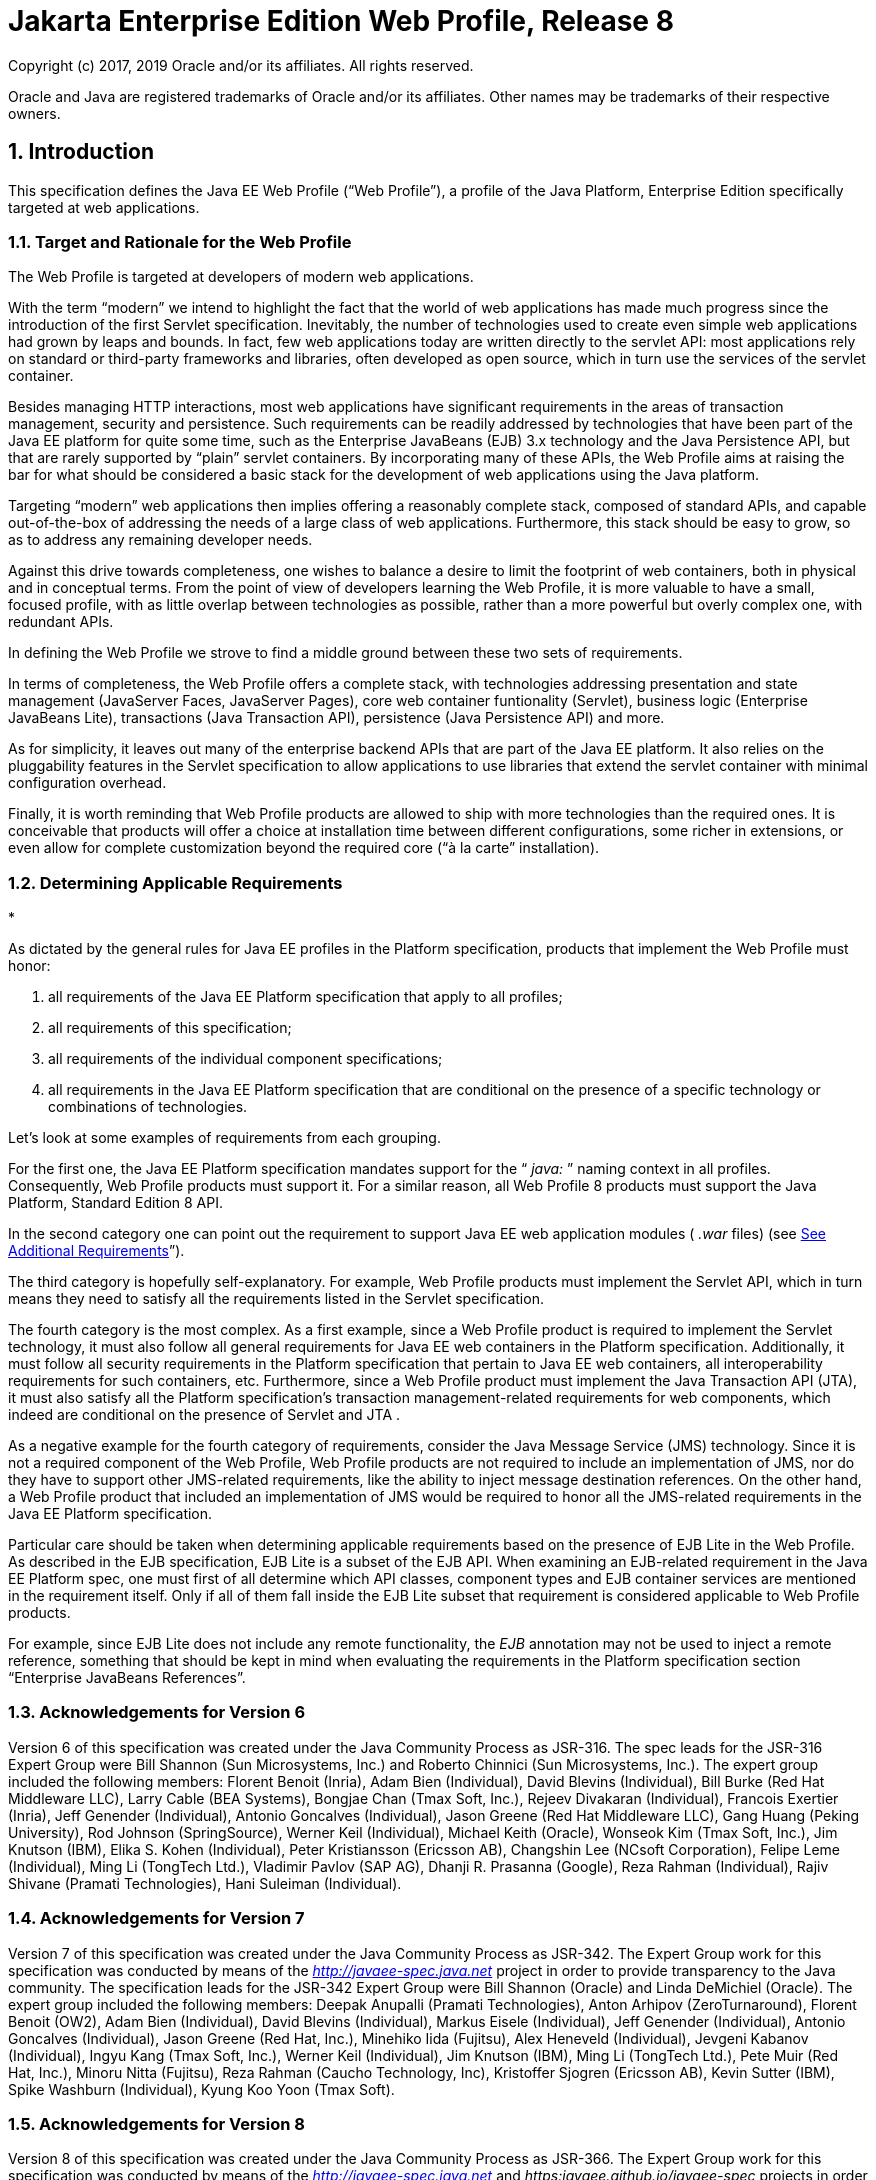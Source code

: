 :sectnums:
= Jakarta Enterprise Edition Web Profile, Release 8

Copyright (c) 2017, 2019 Oracle and/or its affiliates. All rights reserved.

Oracle and Java are registered trademarks of Oracle and/or its 
affiliates. Other names may be trademarks of their respective owners. 

== Introduction

This specification defines the Java EE Web
Profile (“Web Profile”), a profile of the Java Platform, Enterprise
Edition specifically targeted at web applications.

=== Target and Rationale for the Web Profile

The Web Profile is targeted at developers of
modern web applications.

With the term “modern” we intend to highlight
the fact that the world of web applications has made much progress since
the introduction of the first Servlet specification. Inevitably, the
number of technologies used to create even simple web applications had
grown by leaps and bounds. In fact, few web applications today are
written directly to the servlet API: most applications rely on standard
or third-party frameworks and libraries, often developed as open source,
which in turn use the services of the servlet container.

Besides managing HTTP interactions, most web
applications have significant requirements in the areas of transaction
management, security and persistence. Such requirements can be readily
addressed by technologies that have been part of the Java EE platform
for quite some time, such as the Enterprise JavaBeans (EJB) 3.x
technology and the Java Persistence API, but that are rarely supported
by “plain” servlet containers. By incorporating many of these APIs, the
Web Profile aims at raising the bar for what should be considered a
basic stack for the development of web applications using the Java
platform.

Targeting “modern” web applications then
implies offering a reasonably complete stack, composed of standard APIs,
and capable out-of-the-box of addressing the needs of a large class of
web applications. Furthermore, this stack should be easy to grow, so as
to address any remaining developer needs.

Against this drive towards completeness, one
wishes to balance a desire to limit the footprint of web containers,
both in physical and in conceptual terms. From the point of view of
developers learning the Web Profile, it is more valuable to have a
small, focused profile, with as little overlap between technologies as
possible, rather than a more powerful but overly complex one, with
redundant APIs.

In defining the Web Profile we strove to find
a middle ground between these two sets of requirements.

In terms of completeness, the Web Profile
offers a complete stack, with technologies addressing presentation and
state management (JavaServer Faces, JavaServer Pages), core web
container funtionality (Servlet), business logic (Enterprise JavaBeans
Lite), transactions (Java Transaction API), persistence (Java
Persistence API) and more.

As for simplicity, it leaves out many of the
enterprise backend APIs that are part of the Java EE platform. It also
relies on the pluggability features in the Servlet specification to
allow applications to use libraries that extend the servlet container
with minimal configuration overhead.

Finally, it is worth reminding that Web
Profile products are allowed to ship with more technologies than the
required ones. It is conceivable that products will offer a choice at
installation time between different configurations, some richer in
extensions, or even allow for complete customization beyond the required
core (“à la carte” installation).

=== Determining Applicable Requirements

* 

As dictated by the general rules for Java EE
profiles in the Platform specification, products that implement the Web
Profile must honor:

. all requirements of the Java EE Platform
specification that apply to all profiles;
. all requirements of this specification;
. all requirements of the individual
component specifications;
. all requirements in the Java EE Platform
specification that are conditional on the presence of a specific
technology or combinations of technologies.

Let’s look at some examples of requirements
from each grouping.

For the first one, the Java EE Platform
specification mandates support for the “ _java:_ ” naming context in all
profiles. Consequently, Web Profile products must support it. For a
similar reason, all Web Profile 8 products must support the Java
Platform, Standard Edition 8 API.

In the second category one can point out the
requirement to support Java EE web application modules ( _.war_ files)
(see link:WebProfile.html#a69[See Additional Requirements]”).

The third category is hopefully
self-explanatory. For example, Web Profile products must implement the
Servlet API, which in turn means they need to satisfy all the
requirements listed in the Servlet specification.

The fourth category is the most complex. As a
first example, since a Web Profile product is required to implement the
Servlet technology, it must also follow all general requirements for
Java EE web containers in the Platform specification. Additionally, it
must follow all security requirements in the Platform specification that
pertain to Java EE web containers, all interoperability requirements for
such containers, etc. Furthermore, since a Web Profile product must
implement the Java Transaction API (JTA), it must also satisfy all the
Platform specification’s transaction management-related requirements for
web components, which indeed are conditional on the presence of Servlet
and JTA .

As a negative example for the fourth category
of requirements, consider the Java Message Service (JMS) technology.
Since it is not a required component of the Web Profile, Web Profile
products are not required to include an implementation of JMS, nor do
they have to support other JMS-related requirements, like the ability to
inject message destination references. On the other hand, a Web Profile
product that included an implementation of JMS would be required to
honor all the JMS-related requirements in the Java EE Platform
specification.

Particular care should be taken when
determining applicable requirements based on the presence of EJB Lite in
the Web Profile. As described in the EJB specification, EJB Lite is a
subset of the EJB API. When examining an EJB-related requirement in the
Java EE Platform spec, one must first of all determine which API
classes, component types and EJB container services are mentioned in the
requirement itself. Only if all of them fall inside the EJB Lite subset
that requirement is considered applicable to Web Profile products.

For example, since EJB Lite does not include
any remote functionality, the _EJB_ annotation may not be used to inject
a remote reference, something that should be kept in mind when
evaluating the requirements in the Platform specification section
“Enterprise JavaBeans References”.

=== Acknowledgements for Version 6

Version 6 of this specification was created
under the Java Community Process as JSR-316. The spec leads for the
JSR-316 Expert Group were Bill Shannon (Sun Microsystems, Inc.) and
Roberto Chinnici (Sun Microsystems, Inc.). The expert group included the
following members: Florent Benoit (Inria), Adam Bien (Individual), David
Blevins (Individual), Bill Burke (Red Hat Middleware LLC), Larry Cable
(BEA Systems), Bongjae Chan (Tmax Soft, Inc.), Rejeev Divakaran
(Individual), Francois Exertier (Inria), Jeff Genender (Individual),
Antonio Goncalves (Individual), Jason Greene (Red Hat Middleware LLC),
Gang Huang (Peking University), Rod Johnson (SpringSource), Werner Keil
(Individual), Michael Keith (Oracle), Wonseok Kim (Tmax Soft, Inc.), Jim
Knutson (IBM), Elika S. Kohen (Individual), Peter Kristiansson (Ericsson
AB), Changshin Lee (NCsoft Corporation), Felipe Leme (Individual), Ming
Li (TongTech Ltd.), Vladimir Pavlov (SAP AG), Dhanji R. Prasanna
(Google), Reza Rahman (Individual), Rajiv Shivane (Pramati
Technologies), Hani Suleiman (Individual).

=== Acknowledgements for Version 7

Version 7 of this specification was created
under the Java Community Process as JSR-342. The Expert Group work for
this specification was conducted by means of the
_http://javaee-spec.java.net_ project in order to provide transparency
to the Java community. The specification leads for the JSR-342 Expert
Group were Bill Shannon (Oracle) and Linda DeMichiel (Oracle). The
expert group included the following members: Deepak Anupalli (Pramati
Technologies), Anton Arhipov (ZeroTurnaround), Florent Benoit (OW2),
Adam Bien (Individual), David Blevins (Individual), Markus Eisele
(Individual), Jeff Genender (Individual), Antonio Goncalves
(Individual), Jason Greene (Red Hat, Inc.), Minehiko Iida (Fujitsu),
Alex Heneveld (Individual), Jevgeni Kabanov (Individual), Ingyu Kang
(Tmax Soft, Inc.), Werner Keil (Individual), Jim Knutson (IBM), Ming Li
(TongTech Ltd.), Pete Muir (Red Hat, Inc.), Minoru Nitta (Fujitsu), Reza
Rahman (Caucho Technology, Inc), Kristoffer Sjogren (Ericsson AB), Kevin
Sutter (IBM), Spike Washburn (Individual), Kyung Koo Yoon (Tmax Soft).

=== Acknowledgements for Version 8

Version 8 of this specification was created
under the Java Community Process as JSR-366. The Expert Group work for
this specification was conducted by means of the
_http://javaee-spec.java.net_ and _https:javaee.github.io/javaee-spec_
projects in order to provide transparency to the Java community. The
specification leads for the JSR-366 Expert Group were Bill Shannon
(Oracle) and Linda DeMichiel (Oracle). The expert group included the
following members: Florent Benoit (OW2), David Blevins (Tomitribe), Jeff
Genender (Savoir Technologies), Antonio Goncalves (Individual), Jason
Greene (Red Hat), Werner Keil (Individual), Moon Namkoong (TmaxSoft,
Inc.) Antoine Sabot-Durand (Red Hat), Kevin Sutter (IBM), Ruslan
Synytsky (Jelastic, Inc.), Markus Winkler (oparco - open architectures &
consulting). Reza Rahman (Individual) participated as a contributor.



== Web Profile Definition

This chapter defines the contents of the
Java™ Platform, Enterprise Edition 8 (Java EE™ 8) Web Profile.

=== [[a43]]Required Components

The following technologies are required
components of the Web Profile:

=== Servlet 4.0

* JavaServer Pages (JSP) 2.3
* Expression Language (EL) 3.0
* Debugging Support for Other Languages
(JSR-45) 1.0
* Standard Tag Library for JavaServer Pages
(JSTL) 1.2
* JavaServer Faces (JSF) 2.3
* Java API for RESTful Web Services (JAX-RS)
2.1
* Java API for WebSocket (WebSocket) 1.1
* Java API for JSON Processing (JSON-P) 1.1
* Java API for JSON Binding (JSON-B) 1.0
* Common Annotations for the Java Platform
(JSR-250) 1.3
* Enterprise JavaBeans (EJB) 3.2 Lite
* Java Transaction API (JTA) 1.2
* Java Persistence API (JPA) 2.2
* Bean Validation 2.0
* Managed Beans 1.0
* Interceptors 1.2
* Contexts and Dependency Injection for the
Java EE Platform 2.0
* Dependency Injection for Java 1.0
* Java EE Security API 1.0
* Java Authentication Service Provider
Interface for Containers (JASPIC) 1.1 Servlet Container Profile

=== Optional Components

There are no optional components in the Web
Profile.

Web Profile products may support some of the
technologies present in the full Java EE Platform and not already listed
in link:WebProfile.html#a43[See Required Components]”,
consistently with their compatibility requirements.

=== [[a69]]Additional Requirements

Web Profile products must support the
deployment of Java EE web application modules ( _.war_ files). No other
modules types are required to be supported.





== Revision History

=== Changes in Early Draft

=== Additional Requirements

* Java EE 8 Web Profile requires Java SE 8.
* Updated to reflect versions of Java EE 8
technologies.
* Added JSON-B as required component.
* Added MVC as required component.

=== Removed Requirements

=== None

=== Editorial Changes

* Updated Related Documents.

=== Changes in Early Draft 2

=== Additional Requirements

* None

=== Removed Requirements

* Removed MVC 1.0 from
link:WebProfile.html#a43[See Required Components].”

=== Editorial Changes

* Changed version of Bean Validation from 1.1
to 2.0.

=== Changes in Public Review Draft

=== Additional Requirements

* Added Java EE Security API 1.0 and JASPIC 1.1
as required components.

=== Removed Requirements

* None

=== Editorial Changes

* Corrected version of WebSocket to 1.1.
* Added acknowledgements.
* Updated “Related Documents.”

=== Changes in Proposed Final Draft

=== Editorial Changes

* Added reference to
_https:javaee.github.io/javaee-spec[]http:javaee.github.io/javaee-spec[]https:javaee.github.io/javaee-spec
project._
* Updated “Related Documents.”





== Related Documents

This specification refers to the following
documents. The terms used to refer to the documents in this
specification are included in parentheses.

 _Java™ Platform, Enterprise Edition
Specification Version 8_ . Available at
_http://jcp.org/en/jsr/detail?id=366_ .

 _Java™ Platform, Standard Edition, v8 API
Specification_ (Java SE specification). Available at
_http://docs.oracle.com/javase/8/docs/_ .

 _Enterprise JavaBeans™ Specification, Version
3.2_ (EJB specification). Available at
_http://jcp.org/en/jsr/detail?id=345_ .

 _JavaServer Pages™ Specification, Version 2.3_
(JSP specification). Available at _http://jcp.org/en/jsr/detail?id=245_
.

 _Expression Language Specification, Version
3.0_ (EL specification). Available at
_http://jcp.org/en/jsr/detail?id=341_ .

 _Java™ Servlet Specification, Version 4.0_
(Servlet specification). Available at
_http://jcp.org/en/jsr/detail?id=369_ .

 _Java™ Transaction API, Version 1.2_ (JTA
specification). Available at _http://jcp.org/en/jsr/detail?id=907_ .

JAX-RS: The JavaTM API for RESTful Web Services
2.1 (JAX-RS specification). Available at
_http://jcp.org/en/jsr/summary?id=370_ .

Common Annotations for the Java Platform 1.3.
Available at _http://jcp.org/en/jsr/detail?id=250_ .

Debugging Support for Other Languages 1.0.
Available at _http://jcp.org/en/jsr/detail?id=45_ .

Standard Tag Library for JavaServer Pages 1.2
(JSTL specification). Available at _http://jcp.org/en/jsr/detail?id=52_
.

JavaServer Faces 2.3 (JSF specification).
Available at _http://jcp.org/en/jsr/detail?id=372_ .

Java Persistence 2.2 (Java Persistence
specification). Available at _http://jcp.org/en/jsr/detail?id=338_ .

Bean Validation 2.0 (Bean Validation
specification). Available at _http://jcp.org/en/jsr/detail?id=380_ .

Managed Beans 1.0 (Managed Beans
specification). Available at _http://jcp.org/en/jsr/detail?id=316_ .

Interceptors 1.2 rev A (Interceptors
specification). Available at _http://jcp.org/en/jsr/detail?id=318_ .

Contexts and Dependency Injection for the Java
EE Platform 2.0 (CDI specification). Available at
_http://jcp.org/en/jsr/detail?id=365_ .

Dependency Injection for Java 1.0 (DI
specification). Available at _http://jcp.org/en/jsr/detail?id=330_ .

 _Java API for WebSocket 1.1_ (WebSocket
specification). Available at _http://jcp.org/en/jsr/detail?id=356_ .

 _Java API for JSON Processing 1.1_ (JSON-P
specification). Available at _http://jcp.org/en/jsr/detail?id=374_ .

 _Java API for JSON Binding 1.0_ (JSON-B
specification). Available at _http://jcp.org/en/jsr/detail?id=367_ .

Java™ EE Security API 1.0. Available at
_http://jcp.org/en/jsr/detail?id=375_ .

Java™ Authentication Service Provider Interface
for Containers 1.1 (JASPIC specification). Available at
_http://jcp.org/en/jsr/detail?id=196_ .

